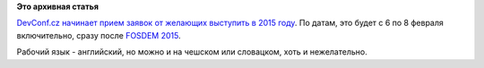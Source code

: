 .. title: DevConf.cz 2015 - Call for Papers
.. slug: devconfcz-2015-call-papers
.. date: 2014-09-10 22:58:45
.. tags: devconf.cz
.. category: мероприятия
.. link:
.. description:
.. type: text
.. author: Peter Lemenkov

**Это архивная статья**


`DevConf.cz начинает прием заявок от желающих выступить в 2015
году <http://devconf.cz/cfp>`__. По датам, это будет с 6 по 8 февраля
включительно, сразу после `FOSDEM 2015 </content/fosdem-2015>`__.

Рабочий язык - английский, но можно и на чешском или словацком, хоть и
нежелательно.

